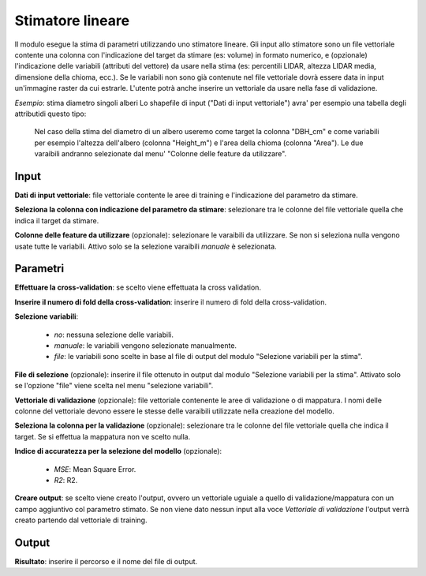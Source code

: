 Stimatore lineare
=================

Il modulo esegue la stima di parametri utilizzando uno stimatore lineare.
Gli input allo stimatore sono un file vettoriale contente una colonna con l'indicazione del target da stimare (es: volume) in formato numerico, e (opzionale) l'indicazione delle variabili (attributi del vettore) da usare nella stima (es: percentili LIDAR, altezza LIDAR media, dimensione della chioma, ecc.). Se le variabili non sono già contenute nel file vettoriale dovrà essere data in input un'immagine raster da cui estrarle.
L'utente potrà anche inserire un vettoriale da usare nella fase di validazione.

.. only:: latex

  .. image:: ../_static/tool_images/stimatore_lineare.png

*Esempio*: stima diametro singoli alberi
Lo shapefile di input ("Dati di input vettoriale") avra' per esempio una tabella degli attributidi questo tipo:

  .. image:: ../_static/tool_images/stimatore_lineare_esempio_input.png

 Nel caso della stima del diametro di un albero useremo come target la colonna "DBH_cm" e come variabili per esempio l'altezza dell'albero (colonna "Height_m") e l'area della chioma (colonna "Area"). Le due varaibili andranno selezionate dal menu' "Colonne delle feature da utilizzare".


Input
------------

**Dati di input vettoriale**: file vettoriale contente le aree di training e l'indicazione del parametro da stimare.

**Seleziona la colonna con indicazione del parametro da stimare**: selezionare tra le colonne del file vettoriale quella che indica il target da stimare.

**Colonne delle feature da utilizzare** (opzionale): selezionare le varaibili da utilizzare. Se non si seleziona nulla vengono usate tutte le variabili. Attivo solo se la selezione varaibili *manuale* è selezionata.

Parametri
------------

**Effettuare la cross-validation**: se scelto viene effettuata la cross validation.

**Inserire il numero di fold della cross-validation**: inserire il numero di fold della cross-validation.

**Selezione variabili**:

	* *no*: nessuna selezione delle variabili.
	* *manuale*: le variabili vengono selezionate manualmente.
	* *file*: le variabili sono scelte in base al file di output del modulo "Selezione variabili per la stima".

**File di selezione** (opzionale): inserire il file ottenuto in output dal modulo "Selezione variabili per la stima". Attivato solo se l'opzione "file" viene scelta nel menu "selezione variabili".

**Vettoriale di validazione** (opzionale): file vettoriale contenente le aree di validazione o di mappatura. I nomi delle colonne del vettoriale devono essere le stesse delle varaibili utilizzate nella creazione del modello.

**Seleziona la colonna per la validazione** (opzionale): selezionare tra le colonne del file vettoriale quella che indica il target. Se si effettua la mappatura non ve scelto nulla.

**Indice di accuratezza per la selezione del modello** (opzionale):

	* *MSE*: Mean Square Error.
	* *R2*: R2.

**Creare output**: se scelto viene creato l'output, ovvero un vettoriale uguiale a quello di validazione/mappatura con un campo aggiuntivo col parametro stimato. Se non viene dato nessun input alla voce *Vettoriale di validazione* l'output verrà creato partendo dal vettoriale di training.

Output
------------

**Risultato**: inserire il percorso e il nome del file di output.

.. only:: latex

  .. raw:: latex

    \newpage % hard pagebreak at exactly this position
